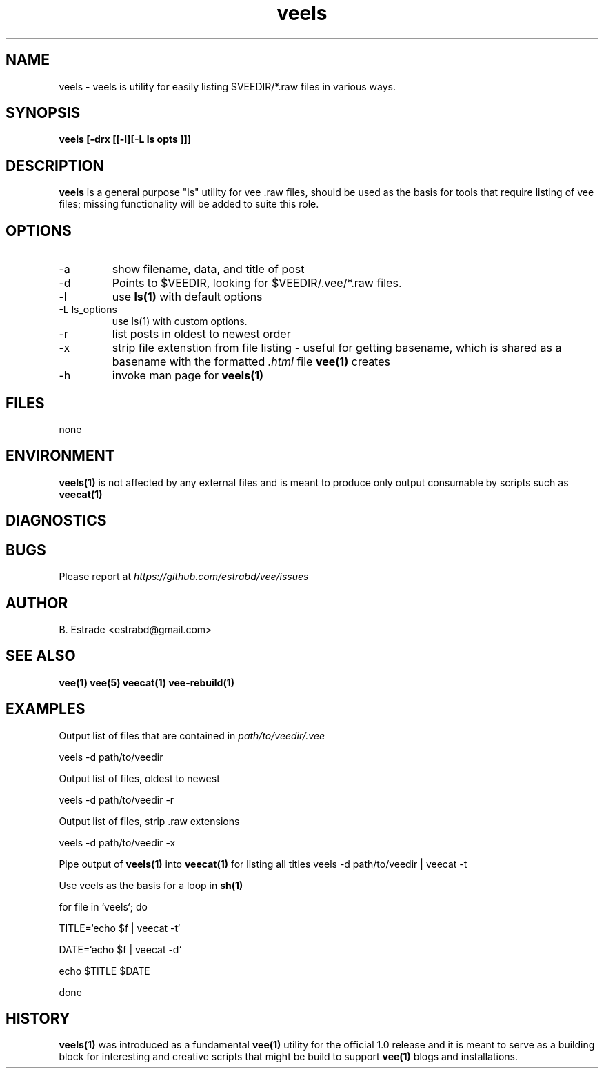 .\" Process this file with
.\" groff -man -Tascii foo.1
.\"
.TH veels 1 "June 2012" Vee "User Manuals"
.SH NAME
veels \- veels is utility for easily listing $VEEDIR/*.raw files in various ways.
.SH SYNOPSIS
.B veels [-drx [[-l][-L "ls opts"]]]
.SH DESCRIPTION
.B veels
is a general purpose "ls" utility for vee .raw files, should be used as
the basis for tools that require listing of vee files; missing functionality
will be added to suite this role. 
.SH OPTIONS
.IP -a
show filename, data, and title of post
.IP -d
Points to $VEEDIR, looking for $VEEDIR/.vee/*.raw files.
.IP -l
use 
.B ls(1)
with default options
.IP "-L ls_options"
use ls(1) with custom options.
.IP -r 
list posts in oldest to newest order
.IP -x
strip file extenstion from file listing - useful for getting basename, which
is shared as a basename with the formatted
.I .html
file 
.B vee(1)
creates
.IP -h
invoke man page for 
.B veels(1)
.SH FILES
none
.SH ENVIRONMENT
.B veels(1)
is not affected by any external files and is meant to produce
only output consumable by scripts such as
.B veecat(1)
.SH DIAGNOSTICS
.SH BUGS
Please report at 
.I https://github.com/estrabd/vee/issues
.SH AUTHOR
B. Estrade <estrabd@gmail.com>
.SH "SEE ALSO"
.BR vee(1)
.BR vee(5)
.BR veecat(1)
.BR vee-rebuild(1)
.SH EXAMPLES
Output list of files that are contained in
.I path/to/veedir/.vee

	veels -d path/to/veedir

Output list of files, oldest to newest

	veels -d path/to/veedir -r

Output list of files, strip .raw extensions

	veels -d path/to/veedir -x

Pipe output of 
.B veels(1)
into
.B veecat(1)
for listing all titles
	
	veels -d path/to/veedir | veecat -t

Use veels as the basis for a loop in 
.B sh(1)

	for file in `veels`; do

		TITLE=`echo $f | veecat -t`

    		DATE=`echo $f | veecat -d`

		echo $TITLE $DATE

	done
.SH HISTORY

.B veels(1)
was introduced as a fundamental 
.B vee(1)
utility for the official 1.0 release and it is meant to serve
as a building block for interesting and creative scripts that might
be build to support 
.B vee(1)
blogs and installations.

